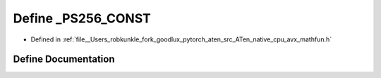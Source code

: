 .. _define__PS256_CONST:

Define _PS256_CONST
===================

- Defined in :ref:`file__Users_robkunkle_fork_goodlux_pytorch_aten_src_ATen_native_cpu_avx_mathfun.h`


Define Documentation
--------------------


.. doxygendefine:: _PS256_CONST

